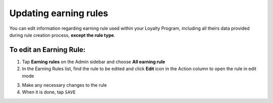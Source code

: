 .. index::
   single: updating

Updating earning rules
======================

You can edit information regarding earning rule used within your Loyalty Program, including all theirs data provided during rule creation process, **except the rule type**.

.. image:: /userguide/_images/rule_updating.png
   :alt:   Earning Rule editing

To edit an Earning Rule:
^^^^^^^^^^^^^^^^^^^^^^^^

1. Tap **Earning rules** on the Admin sidebar and choose **All earning rule**

2. In the Earning Rules list, find the rule to be edited and click **Edit** icon |edit| in the Action column to open the rule in edit mode

.. |edit| image:: /userguide/_images/edit.png

3. Make any necessary changes to the rule

4. When it is done, tap ``SAVE``